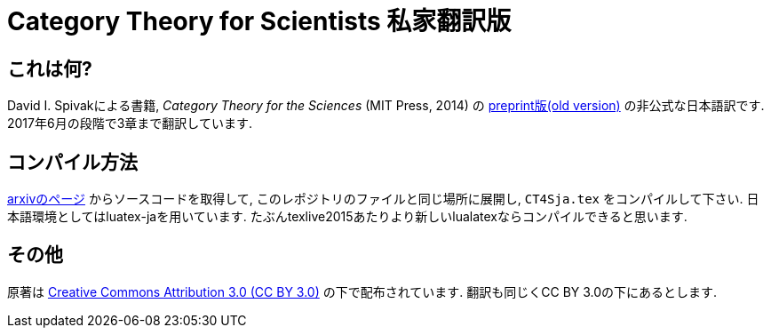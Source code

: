 = Category Theory for Scientists 私家翻訳版

== これは何?

David I. Spivakによる書籍, _Category Theory for the Sciences_  (MIT Press, 2014) の https://arxiv.org/abs/1302.6946[preprint版(old version)] の非公式な日本語訳です. 2017年6月の段階で3章まで翻訳しています.

== コンパイル方法

https://arxiv.org/abs/1302.6946[arxivのページ] からソースコードを取得して, このレポジトリのファイルと同じ場所に展開し, `CT4Sja.tex` をコンパイルして下さい.
日本語環境としてはluatex-jaを用いています. たぶんtexlive2015あたりより新しいlualatexならコンパイルできると思います.

== その他

原著は https://creativecommons.org/licenses/by/3.0/deed.ja[Creative Commons Attribution 3.0 (CC BY 3.0)] の下で配布されています. 翻訳も同じくCC BY 3.0の下にあるとします.

